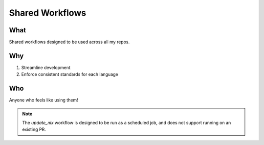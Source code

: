 ##################
 Shared Workflows
##################

******
 What
******

Shared workflows designed to be used across all my repos.

*****
 Why
*****

#. Streamline development
#. Enforce consistent standards for each language

*****
 Who
*****

Anyone who feels like using them!

.. note::

   The `update_nix` workflow is designed to be run as a scheduled job,
   and does not support running on an existing PR.
